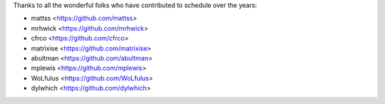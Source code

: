 Thanks to all the wonderful folks who have contributed to schedule over the years:

- mattss <https://github.com/mattss>
- mrhwick <https://github.com/mrhwick>
- cfrco <https://github.com/cfrco>
- matrixise <https://github.com/matrixise>
- abultman <https://github.com/abultman>
- mplewis <https://github.com/mplewis>
- WoLfulus <https://github.com/WoLfulus>
- dylwhich <https://github.com/dylwhich>
